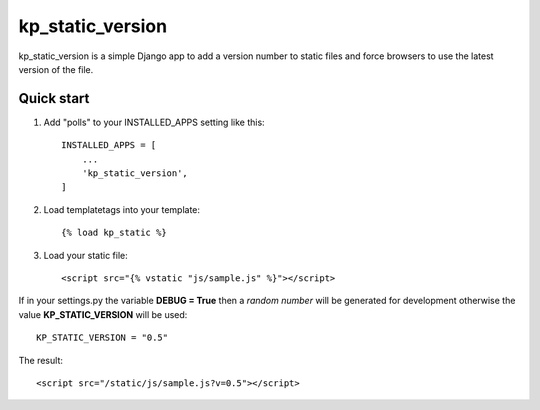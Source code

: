 =================
kp_static_version
=================

kp_static_version is a simple Django app to add
a version number to static files and force browsers to use the latest version of the file.


Quick start
-----------

1. Add "polls" to your INSTALLED_APPS setting like this::

    INSTALLED_APPS = [
        ...
        'kp_static_version',
    ]

2. Load templatetags into your template::

    {% load kp_static %}


3. Load your static file::

    <script src="{% vstatic "js/sample.js" %}"></script>

If in your settings.py the variable **DEBUG = True** then a *random number* will be generated
for development otherwise the value **KP_STATIC_VERSION** will be used::

    KP_STATIC_VERSION = "0.5"

The result::

    <script src="/static/js/sample.js?v=0.5"></script>

